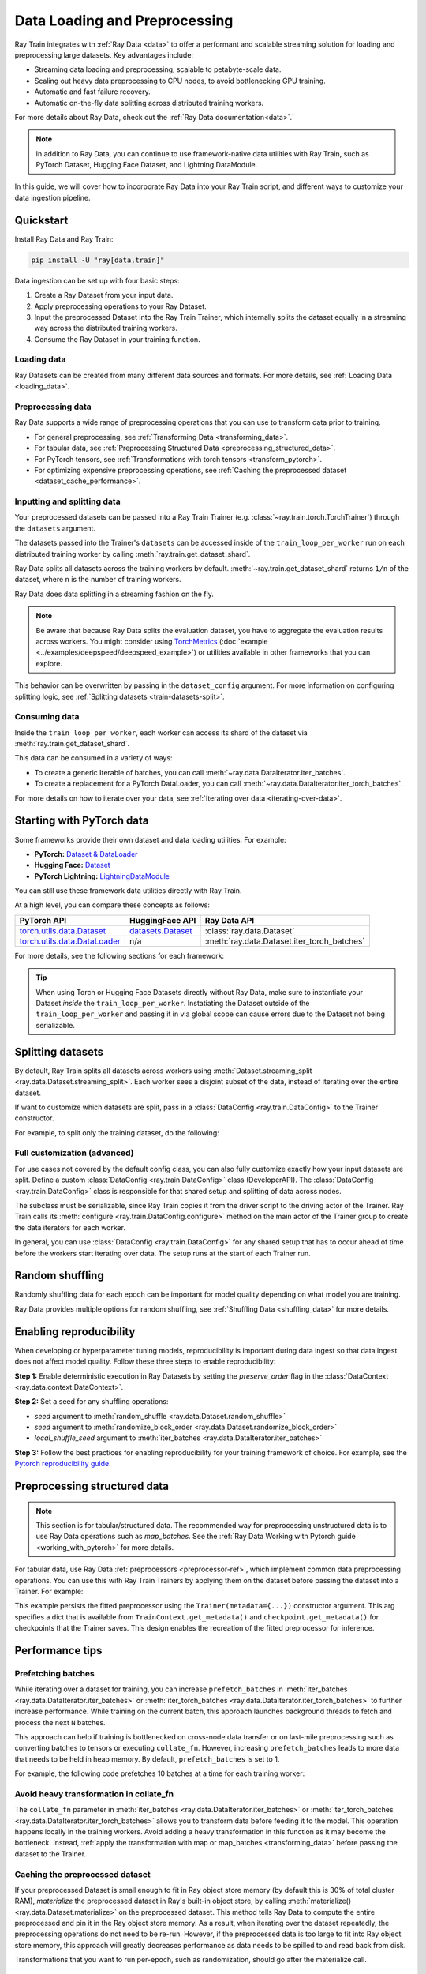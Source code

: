 .. _data-ingest-torch:

Data Loading and Preprocessing
==============================

Ray Train integrates with :ref:`Ray Data <data>` to offer a performant and scalable streaming solution for loading and preprocessing large datasets.
Key advantages include:

- Streaming data loading and preprocessing, scalable to petabyte-scale data.
- Scaling out heavy data preprocessing to CPU nodes, to avoid bottlenecking GPU training.
- Automatic and fast failure recovery.
- Automatic on-the-fly data splitting across distributed training workers.

For more details about Ray Data, check out the :ref:`Ray Data documentation<data>`.`

.. note::

    In addition to Ray Data, you can continue to use framework-native data utilities with Ray Train, such as PyTorch Dataset, Hugging Face Dataset, and Lightning DataModule.

In this guide, we will cover how to incorporate Ray Data into your Ray Train script, and different ways to customize your data ingestion pipeline.

.. TODO: Replace this image with a better one.

.. figure:: ../images/train_ingest.png
    :align: center
    :width: 300px

Quickstart
----------
Install Ray Data and Ray Train:

.. code-block:: bash

    pip install -U "ray[data,train]"

Data ingestion can be set up with four basic steps:

1. Create a Ray Dataset from your input data.
2. Apply preprocessing operations to your Ray Dataset.
3. Input the preprocessed Dataset into the Ray Train Trainer, which internally splits the dataset equally in a streaming way across the distributed training workers.
4. Consume the Ray Dataset in your training function.

.. tab-set::

    .. tab-item:: PyTorch

        .. code-block:: python
            :emphasize-lines: 14,21,29,31-33,53

            import torch
            import ray
            from ray import train
            from ray.train import Checkpoint, ScalingConfig
            from ray.train.torch import TorchTrainer

            # Set this to True to use GPU.
            # If False, do CPU training instead of GPU training.
            use_gpu = False

            # Step 1: Create a Ray Dataset from in-memory Python lists.
            # You can also create a Ray Dataset from many other sources and file
            # formats.
            train_dataset = ray.data.from_items([{"x": [x], "y": [2 * x]} for x in range(200)])

            # Step 2: Preprocess your Ray Dataset.
            def increment(batch):
                batch["y"] = batch["y"] + 1
                return batch

            train_dataset = train_dataset.map_batches(increment)


            def train_func():
                batch_size = 16

                # Step 4: Access the dataset shard for the training worker via
                # ``get_dataset_shard``.
                train_data_shard = train.get_dataset_shard("train")
                # `iter_torch_batches` returns an iterable object that
                # yield tensor batches. Ray Data automatically moves the Tensor batches
                # to GPU if you enable GPU training.
                train_dataloader = train_data_shard.iter_torch_batches(
                    batch_size=batch_size, dtypes=torch.float32
                )

                for epoch_idx in range(1):
                    for batch in train_dataloader:
                        inputs, labels = batch["x"], batch["y"]
                        assert type(inputs) == torch.Tensor
                        assert type(labels) == torch.Tensor
                        assert inputs.shape[0] == batch_size
                        assert labels.shape[0] == batch_size
                        # Only check one batch for demo purposes.
                        # Replace the above with your actual model training code.
                        break

            # Step 3: Create a TorchTrainer. Specify the number of training workers and
            # pass in your Ray Dataset.
            # The Ray Dataset is automatically split across all training workers.
            trainer = TorchTrainer(
                train_func,
                datasets={"train": train_dataset},
                scaling_config=ScalingConfig(num_workers=2, use_gpu=use_gpu)
            )
            result = trainer.fit()

    .. tab-item:: PyTorch Lightning

        .. code-block:: python
            :emphasize-lines: 4-5,10-11,14-15,26-27,33

            from ray import train

            # Create the train and validation datasets.
            train_data = ray.data.read_csv("./train.csv")
            val_data = ray.data.read_csv("./validation.csv")

            def train_func_per_worker():
                # Access Ray datsets in your train_func via ``get_dataset_shard``.
                # Ray Data shards all datasets across workers by default.
                train_ds = train.get_dataset_shard("train")
                val_ds = train.get_dataset_shard("validation")

                # Create Ray dataset iterables via ``iter_torch_batches``.
                train_dataloader = train_ds.iter_torch_batches(batch_size=16)
                val_dataloader = val_ds.iter_torch_batches(batch_size=16)

                ...

                trainer = pl.Trainer(
                    # ...
                )

                # Feed the Ray dataset iterables to ``pl.Trainer.fit``.
                trainer.fit(
                    model,
                    train_dataloaders=train_dataloader,
                    val_dataloaders=val_dataloader
                )

            trainer = TorchTrainer(
                train_func,
                # You can pass in multiple datasets to the Trainer.
                datasets={"train": train_data, "validation": val_data},
                scaling_config=ScalingConfig(num_workers=4),
            )
            trainer.fit()

    .. tab-item:: HuggingFace Transformers

        .. code-block:: python
            :emphasize-lines: 7-8,13-14,17-18,30-31,41

            import ray
            import ray.train

            ...

            # Create the train and evaluation datasets.
            train_data = ray.data.from_huggingface(hf_train_ds)
            eval_data = ray.data.from_huggingface(hf_eval_ds)

            def train_func():
                # Access Ray datsets in your train_func via ``get_dataset_shard``.
                # Ray Data shards all datasets across workers by default.
                train_ds = ray.train.get_dataset_shard("train")
                eval_ds = ray.train.get_dataset_shard("evaluation")

                # Create Ray dataset iterables via ``iter_torch_batches``.
                train_iterable_ds = train_ds.iter_torch_batches(batch_size=16)
                eval_iterable_ds = eval_ds.iter_torch_batches(batch_size=16)

                ...

                args = transformers.TrainingArguments(
                    ...,
                    max_steps=max_steps # Required for iterable datasets
                )

                trainer = transformers.Trainer(
                    ...,
                    model=model,
                    train_dataset=train_iterable_ds,
                    eval_dataset=eval_iterable_ds,
                )

                # Prepare your Transformers Trainer
                trainer = ray.train.huggingface.transformers.prepare_trainer(trainer)
                trainer.train()

            trainer = TorchTrainer(
                train_func,
                # You can pass in multiple datasets to the Trainer.
                datasets={"train": train_data, "evaluation": val_data},
                scaling_config=ScalingConfig(num_workers=4, use_gpu=True),
            )
            trainer.fit()


.. _train-datasets-load:

Loading data
~~~~~~~~~~~~

Ray Datasets can be created from many different data sources and formats. For more details, see :ref:`Loading Data <loading_data>`.

.. _train-datasets-preprocess:

Preprocessing data
~~~~~~~~~~~~~~~~~~

Ray Data supports a wide range of preprocessing operations that you can use to transform data prior to training.

- For general preprocessing, see :ref:`Transforming Data <transforming_data>`.
- For tabular data, see :ref:`Preprocessing Structured Data <preprocessing_structured_data>`.
- For PyTorch tensors, see :ref:`Transformations with torch tensors <transform_pytorch>`.
- For optimizing expensive preprocessing operations, see :ref:`Caching the preprocessed dataset <dataset_cache_performance>`.

.. _train-datasets-input:

Inputting and splitting data
~~~~~~~~~~~~~~~~~~~~~~~~~~~~

Your preprocessed datasets can be passed into a Ray Train Trainer (e.g. :class:`~ray.train.torch.TorchTrainer`) through the ``datasets`` argument.

The datasets passed into the Trainer's ``datasets`` can be accessed inside of the ``train_loop_per_worker`` run on each distributed training worker by calling :meth:`ray.train.get_dataset_shard`.

Ray Data splits all datasets across the training workers by default. :meth:`~ray.train.get_dataset_shard` returns ``1/n`` of the dataset, where ``n`` is the number of training workers.

Ray Data does data splitting in a streaming fashion on the fly.

.. note::

    Be aware that because Ray Data splits the evaluation dataset, you have to aggregate the evaluation results across workers.
    You might consider using `TorchMetrics <https://torchmetrics.readthedocs.io/en/latest/>`_ (:doc:`example <../examples/deepspeed/deepspeed_example>`) or
    utilities available in other frameworks that you can explore.

This behavior can be overwritten by passing in the ``dataset_config`` argument. For more information on configuring splitting logic, see :ref:`Splitting datasets <train-datasets-split>`.

.. _train-datasets-consume:

Consuming data
~~~~~~~~~~~~~~

Inside the ``train_loop_per_worker``, each worker can access its shard of the dataset via :meth:`ray.train.get_dataset_shard`.

This data can be consumed in a variety of ways:

- To create a generic Iterable of batches, you can call :meth:`~ray.data.DataIterator.iter_batches`.
- To create a replacement for a PyTorch DataLoader, you can call :meth:`~ray.data.DataIterator.iter_torch_batches`.

For more details on how to iterate over your data, see :ref:`Iterating over data <iterating-over-data>`.

.. _train-datasets-pytorch:

Starting with PyTorch data
--------------------------

Some frameworks provide their own dataset and data loading utilities. For example:

- **PyTorch:** `Dataset & DataLoader <https://pytorch.org/tutorials/beginner/basics/data_tutorial.html>`_
- **Hugging Face:** `Dataset <https://huggingface.co/docs/datasets/index>`_
- **PyTorch Lightning:** `LightningDataModule <https://lightning.ai/docs/pytorch/stable/data/datamodule.html>`_

You can still use these framework data utilities directly with Ray Train.

At a high level, you can compare these concepts as follows:

.. list-table::
   :header-rows: 1

   * - PyTorch API
     - HuggingFace API
     - Ray Data API
   * - `torch.utils.data.Dataset <https://pytorch.org/docs/stable/data.html#torch.utils.data.Dataset>`_
     - `datasets.Dataset <https://huggingface.co/docs/datasets/main/en/package_reference/main_classes#datasets.Dataset>`_
     - :class:`ray.data.Dataset`
   * - `torch.utils.data.DataLoader <https://pytorch.org/docs/stable/data.html#torch.utils.data.DataLoader>`_
     - n/a
     - :meth:`ray.data.Dataset.iter_torch_batches`

For more details, see the following sections for each framework:

.. tab-set::

    .. tab-item:: PyTorch DataLoader

        **Option 1 (with Ray Data):**

        1. Convert your PyTorch Dataset to a Ray Dataset.
        2. Pass the Ray Dataset into the TorchTrainer via  ``datasets`` argument.
        3. Inside your ``train_loop_per_worker``, you can access the dataset via :meth:`ray.train.get_dataset_shard`.
        4. Create a dataset iterable via :meth:`ray.data.DataIterator.iter_torch_batches`.

        For more details, see the :ref:`Migrating from PyTorch Datasets and DataLoaders <migrate_pytorch>`.

        **Option 2 (without Ray Data):**

        1. Instantiate the Torch Dataset and DataLoader directly in the ``train_loop_per_worker``.
        2. Use the :meth:`ray.train.torch.prepare_data_loader` utility to set up the DataLoader for distributed training.

    .. tab-item:: LightningDataModule

        The ``LightningDataModule`` is created with PyTorch ``Dataset``\s and ``DataLoader``\s. You can apply the same logic here.

    .. tab-item:: Hugging Face Dataset

        **Option 1 (with Ray Data):**

        1. Convert your Hugging Face Dataset to a Ray Dataset. For instructions, see :ref:`Ray Data for Hugging Face <loading_datasets_from_ml_libraries>`.
        2. Pass the Ray Dataset into the TorchTrainer via the ``datasets`` argument.
        3. Inside your ``train_loop_per_worker``, access the sharded dataset via :meth:`ray.train.get_dataset_shard`.
        4. Create a iterable dataset via :meth:`ray.data.DataIterator.iter_torch_batches`.
        5. Pass the iterable dataset while initializing ``transformers.Trainer``.
        6. Wrap your transformers trainer with the :meth:`ray.train.huggingface.transformers.prepare_trainer` utility.

        **Option 2 (without Ray Data):**

        1. Instantiate the Hugging Face Dataset directly in the ``train_loop_per_worker``.
        2. Pass the Hugging Face Dataset into ``transformers.Trainer`` during initialization.

.. tip::

    When using Torch or Hugging Face Datasets directly without Ray Data, make sure to instantiate your Dataset *inside* the ``train_loop_per_worker``.
    Instatiating the Dataset outside of the ``train_loop_per_worker`` and passing it in via global scope
    can cause errors due to the Dataset not being serializable.

.. _train-datasets-split:

Splitting datasets
------------------
By default, Ray Train splits all datasets across workers using :meth:`Dataset.streaming_split <ray.data.Dataset.streaming_split>`. Each worker sees a disjoint subset of the data, instead of iterating over the entire dataset.

If want to customize which datasets are split, pass in a :class:`DataConfig <ray.train.DataConfig>` to the Trainer constructor.

For example, to split only the training dataset, do the following:

.. testcode::

    import ray
    from ray import train
    from ray.train import ScalingConfig
    from ray.train.torch import TorchTrainer

    ds = ray.data.read_text(
        "s3://anonymous@ray-example-data/sms_spam_collection_subset.txt"
    )
    train_ds, val_ds = ds.train_test_split(0.3)

    def train_loop_per_worker():
        # Get the sharded training dataset
        train_ds = train.get_dataset_shard("train")
        for _ in range(2):
            for batch in train_ds.iter_batches(batch_size=128):
                print("Do some training on batch", batch)

        # Get the unsharded full validation dataset
        val_ds = train.get_dataset_shard("val")
        for _ in range(2):
            for batch in val_ds.iter_batches(batch_size=128):
                print("Do some evaluation on batch", batch)

    my_trainer = TorchTrainer(
        train_loop_per_worker,
        scaling_config=ScalingConfig(num_workers=2),
        datasets={"train": train_ds, "val": val_ds},
        dataset_config=ray.train.DataConfig(
            datasets_to_split=["train"],
        ),
    )
    my_trainer.fit()


Full customization (advanced)
~~~~~~~~~~~~~~~~~~~~~~~~~~~~~
For use cases not covered by the default config class, you can also fully customize exactly how your input datasets are split. Define a custom :class:`DataConfig <ray.train.DataConfig>` class (DeveloperAPI). The :class:`DataConfig <ray.train.DataConfig>` class is responsible for that shared setup and splitting of data across nodes.

.. testcode::

    # Note that this example class is doing the same thing as the basic DataConfig
    # implementation included with Ray Train.
    from typing import Optional, Dict, List

    import ray
    from ray import train
    from ray.train.torch import TorchTrainer
    from ray.train import DataConfig, ScalingConfig
    from ray.data import Dataset, DataIterator, NodeIdStr
    from ray.actor import ActorHandle

    ds = ray.data.read_text(
        "s3://anonymous@ray-example-data/sms_spam_collection_subset.txt"
    )

    def train_loop_per_worker():
        # Get an iterator to the dataset we passed in below.
        it = train.get_dataset_shard("train")
        for _ in range(2):
            for batch in it.iter_batches(batch_size=128):
                print("Do some training on batch", batch)


    class MyCustomDataConfig(DataConfig):
        def configure(
            self,
            datasets: Dict[str, Dataset],
            world_size: int,
            worker_handles: Optional[List[ActorHandle]],
            worker_node_ids: Optional[List[NodeIdStr]],
            **kwargs,
        ) -> List[Dict[str, DataIterator]]:
            assert len(datasets) == 1, "This example only handles the simple case"

            # Configure Ray Data for ingest.
            ctx = ray.data.DataContext.get_current()
            ctx.execution_options = DataConfig.default_ingest_options()

            # Split the stream into shards.
            iterator_shards = datasets["train"].streaming_split(
                world_size, equal=True, locality_hints=worker_node_ids
            )

            # Return the assigned iterators for each worker.
            return [{"train": it} for it in iterator_shards]


    my_trainer = TorchTrainer(
        train_loop_per_worker,
        scaling_config=ScalingConfig(num_workers=2),
        datasets={"train": ds},
        dataset_config=MyCustomDataConfig(),
    )
    my_trainer.fit()


The subclass must be serializable, since Ray Train copies it from the driver script to the driving actor of the Trainer. Ray Train calls its :meth:`configure <ray.train.DataConfig.configure>` method on the main actor of the Trainer group to create the data iterators for each worker.

In general, you can use :class:`DataConfig <ray.train.DataConfig>` for any shared setup that has to occur ahead of time before the workers start iterating over data. The setup runs at the start of each Trainer run.


Random shuffling
----------------
Randomly shuffling data for each epoch can be important for model quality depending on what model you are training.

Ray Data provides multiple options for random shuffling, see :ref:`Shuffling Data <shuffling_data>` for more details.

Enabling reproducibility
------------------------
When developing or hyperparameter tuning models, reproducibility is important during data ingest so that data ingest does not affect model quality. Follow these three steps to enable reproducibility:

**Step 1:** Enable deterministic execution in Ray Datasets by setting the `preserve_order` flag in the :class:`DataContext <ray.data.context.DataContext>`.

.. testcode::

    import ray

    # Preserve ordering in Ray Datasets for reproducibility.
    ctx = ray.data.DataContext.get_current()
    ctx.execution_options.preserve_order = True

    ds = ray.data.read_text(
        "s3://anonymous@ray-example-data/sms_spam_collection_subset.txt"
    )

**Step 2:** Set a seed for any shuffling operations:

* `seed` argument to :meth:`random_shuffle <ray.data.Dataset.random_shuffle>`
* `seed` argument to :meth:`randomize_block_order <ray.data.Dataset.randomize_block_order>`
* `local_shuffle_seed` argument to :meth:`iter_batches <ray.data.DataIterator.iter_batches>`

**Step 3:** Follow the best practices for enabling reproducibility for your training framework of choice. For example, see the `Pytorch reproducibility guide <https://pytorch.org/docs/stable/notes/randomness.html>`_.



.. _preprocessing_structured_data:

Preprocessing structured data
-----------------------------

.. note::
    This section is for tabular/structured data. The recommended way for preprocessing unstructured data is to use
    Ray Data operations such as `map_batches`. See the :ref:`Ray Data Working with Pytorch guide <working_with_pytorch>` for more details.

For tabular data, use Ray Data :ref:`preprocessors <preprocessor-ref>`, which implement common data preprocessing operations.
You can use this with Ray Train Trainers by applying them on the dataset before passing the dataset into a Trainer. For example:

.. testcode::

    import numpy as np
    from tempfile import TemporaryDirectory

    import ray
    from ray import train
    from ray.train import Checkpoint, ScalingConfig
    from ray.train.torch import TorchTrainer
    from ray.data.preprocessors import Concatenator, StandardScaler

    dataset = ray.data.read_csv("s3://anonymous@air-example-data/breast_cancer.csv")

    # Create preprocessors to scale some columns and concatenate the results.
    scaler = StandardScaler(columns=["mean radius", "mean texture"])
    columns_to_concatenate = dataset.columns()
    columns_to_concatenate.remove("target")
    concatenator = Concatenator(columns=columns_to_concatenate, dtype=np.float32)

    # Compute dataset statistics and get transformed datasets. Note that the
    # fit call is executed immediately, but the transformation is lazy.
    dataset = scaler.fit_transform(dataset)
    dataset = concatenator.fit_transform(dataset)

    def train_loop_per_worker():
        context = train.get_context()
        print(context.get_metadata())  # prints {"preprocessor_pkl": ...}

        # Get an iterator to the dataset we passed in below.
        it = train.get_dataset_shard("train")
        for _ in range(2):
            # Prefetch 10 batches at a time.
            for batch in it.iter_batches(batch_size=128, prefetch_batches=10):
                print("Do some training on batch", batch)

        # Save a checkpoint.
        with TemporaryDirectory() as temp_dir:
            train.report(
                {"score": 2.0},
                checkpoint=Checkpoint.from_directory(temp_dir),
            )

    my_trainer = TorchTrainer(
        train_loop_per_worker,
        scaling_config=ScalingConfig(num_workers=2),
        datasets={"train": dataset},
        metadata={"preprocessor_pkl": scaler.serialize()},
    )

    # Get the fitted preprocessor back from the result metadata.
    metadata = my_trainer.fit().checkpoint.get_metadata()
    print(StandardScaler.deserialize(metadata["preprocessor_pkl"]))


This example persists the fitted preprocessor using the ``Trainer(metadata={...})`` constructor argument. This arg specifies a dict that is available from ``TrainContext.get_metadata()`` and ``checkpoint.get_metadata()`` for checkpoints that the Trainer saves. This design enables the recreation of the fitted preprocessor for inference.

Performance tips
----------------

Prefetching batches
~~~~~~~~~~~~~~~~~~~
While iterating over a dataset for training, you can increase ``prefetch_batches`` in :meth:`iter_batches <ray.data.DataIterator.iter_batches>` or :meth:`iter_torch_batches <ray.data.DataIterator.iter_torch_batches>` to further increase performance. While training on the current batch, this approach launches background threads to fetch and process the next ``N`` batches.

This approach can help if training is bottlenecked on cross-node data transfer or on last-mile preprocessing such as converting batches to tensors or executing ``collate_fn``. However, increasing ``prefetch_batches`` leads to more data that needs to be held in heap memory. By default, ``prefetch_batches`` is set to 1.

For example, the following code prefetches 10 batches at a time for each training worker:

.. testcode::

    import ray
    from ray import train
    from ray.train import ScalingConfig
    from ray.train.torch import TorchTrainer

    ds = ray.data.read_text(
        "s3://anonymous@ray-example-data/sms_spam_collection_subset.txt"
    )

    def train_loop_per_worker():
        # Get an iterator to the dataset we passed in below.
        it = train.get_dataset_shard("train")
        for _ in range(2):
            # Prefetch 10 batches at a time.
            for batch in it.iter_batches(batch_size=128, prefetch_batches=10):
                print("Do some training on batch", batch)

    my_trainer = TorchTrainer(
        train_loop_per_worker,
        scaling_config=ScalingConfig(num_workers=2),
        datasets={"train": ds},
    )
    my_trainer.fit()

Avoid heavy transformation in collate_fn
~~~~~~~~~~~~~~~~~~~~~~~~~~~~~~~~~~~~~~~~

The ``collate_fn`` parameter in :meth:`iter_batches <ray.data.DataIterator.iter_batches>` or :meth:`iter_torch_batches <ray.data.DataIterator.iter_torch_batches>` allows you to transform data before feeding it to the model. This operation happens locally in the training workers. Avoid adding a heavy transformation in this function as it may become the bottleneck. Instead, :ref:`apply the transformation with map or map_batches <transforming_data>` before passing the dataset to the Trainer.


.. _dataset_cache_performance:

Caching the preprocessed dataset
~~~~~~~~~~~~~~~~~~~~~~~~~~~~~~~~
If your preprocessed Dataset is small enough to fit in Ray object store memory (by default this is 30% of total cluster RAM), *materialize* the preprocessed dataset in Ray's built-in object store, by calling :meth:`materialize() <ray.data.Dataset.materialize>` on the preprocessed dataset. This method tells Ray Data to compute the entire preprocessed and pin it in the Ray object store memory. As a result, when iterating over the dataset repeatedly, the preprocessing operations do not need to be re-run. However, if the preprocessed data is too large to fit into Ray object store memory, this approach will greatly decreases performance as data needs to be spilled to and read back from disk.

Transformations that you want to run per-epoch, such as randomization, should go after the materialize call.

.. testcode::

    from typing import Dict
    import numpy as np
    import ray

    # Load the data.
    train_ds = ray.data.read_parquet("s3://anonymous@ray-example-data/iris.parquet")

    # Define a preprocessing function.
    def normalize_length(batch: Dict[str, np.ndarray]) -> Dict[str, np.ndarray]:
        new_col = batch["sepal.length"] / np.max(batch["sepal.length"])
        batch["normalized.sepal.length"] = new_col
        del batch["sepal.length"]
        return batch

    # Preprocess the data. Transformations that are made before the materialize call
    # below are only run once.
    train_ds = train_ds.map_batches(normalize_length)

    # Materialize the dataset in object store memory.
    # Only do this if train_ds is small enough to fit in object store memory.
    train_ds = train_ds.materialize()

    # Dummy augmentation transform.
    def augment_data(batch):
        return batch

    # Add per-epoch preprocessing. Transformations that you want to run per-epoch, such
    # as data augmentation or randomization, should go after the materialize call.
    train_ds = train_ds.map_batches(augment_data)

    # Pass train_ds to the Trainer


Adding CPU-only nodes to your cluster
~~~~~~~~~~~~~~~~~~~~~~~~~~~~~~~~~~~~~
If the GPU training is bottlenecked on expensive CPU preprocessing and the preprocessed Dataset is too large to fit in object store memory, then materializing the dataset doesn't work. In this case, Ray's native support for heterogeneous resources enables you to simply add more CPU-only nodes to your cluster, and Ray Data automatically scales out CPU-only preprocessing tasks to CPU-only nodes, making GPUs more saturated.

In general, adding CPU-only nodes can help in two ways:
* Adding more CPU cores helps further parallelize preprocessing. This approach is helpful when CPU compute time is the bottleneck.
* Increasing object store memory, which 1) allows Ray Data to buffer more data in between preprocessing and training stages, and 2) provides more memory to make it possible to :ref:`cache the preprocessed dataset <dataset_cache_performance>`. This approach is helpful when memory is the bottleneck.
